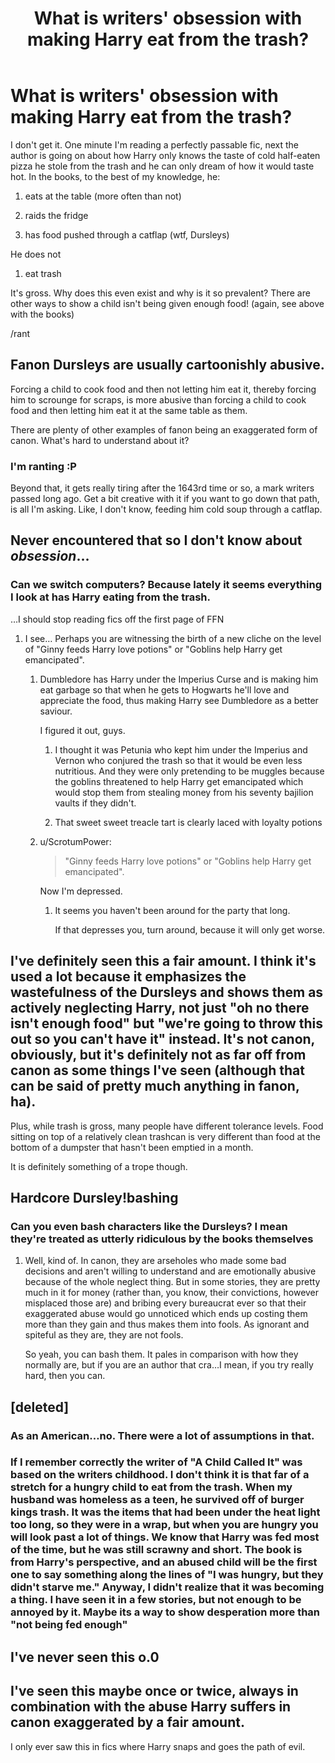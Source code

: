#+TITLE: What is writers' obsession with making Harry eat from the trash?

* What is writers' obsession with making Harry eat from the trash?
:PROPERTIES:
:Author: chaosattractor
:Score: 16
:DateUnix: 1469982705.0
:DateShort: 2016-Jul-31
:FlairText: Discussion
:END:
I don't get it. One minute I'm reading a perfectly passable fic, next the author is going on about how Harry only knows the taste of cold half-eaten pizza he stole from the trash and he can only dream of how it would taste hot. In the books, to the best of my knowledge, he:

1) eats at the table (more often than not)

2) raids the fridge

3) has food pushed through a catflap (wtf, Dursleys)

He does not

1) eat trash

It's gross. Why does this even exist and why is it so prevalent? There are other ways to show a child isn't being given enough food! (again, see above with the books)

/rant


** Fanon Dursleys are usually cartoonishly abusive.

Forcing a child to cook food and then not letting him eat it, thereby forcing him to scrounge for scraps, is more abusive than forcing a child to cook food and then letting him eat it at the same table as them.

There are plenty of other examples of fanon being an exaggerated form of canon. What's hard to understand about it?
:PROPERTIES:
:Author: fourdots
:Score: 20
:DateUnix: 1469986151.0
:DateShort: 2016-Jul-31
:END:

*** I'm ranting :P

Beyond that, it gets really tiring after the 1643rd time or so, a mark writers passed long ago. Get a bit creative with it if you want to go down that path, is all I'm asking. Like, I don't know, feeding him cold soup through a catflap.
:PROPERTIES:
:Author: chaosattractor
:Score: 8
:DateUnix: 1469987784.0
:DateShort: 2016-Jul-31
:END:


** Never encountered that so I don't know about /obsession/...
:PROPERTIES:
:Author: deirox
:Score: 9
:DateUnix: 1469988820.0
:DateShort: 2016-Jul-31
:END:

*** Can we switch computers? Because lately it seems everything I look at has Harry eating from the trash.

...I should stop reading fics off the first page of FFN
:PROPERTIES:
:Author: chaosattractor
:Score: 6
:DateUnix: 1469988965.0
:DateShort: 2016-Jul-31
:END:

**** I see... Perhaps you are witnessing the birth of a new cliche on the level of "Ginny feeds Harry love potions" or "Goblins help Harry get emancipated".
:PROPERTIES:
:Author: deirox
:Score: 15
:DateUnix: 1469989306.0
:DateShort: 2016-Jul-31
:END:

***** Dumbledore has Harry under the Imperius Curse and is making him eat garbage so that when he gets to Hogwarts he'll love and appreciate the food, thus making Harry see Dumbledore as a better saviour.

I figured it out, guys.
:PROPERTIES:
:Author: ModernDayWeeaboo
:Score: 12
:DateUnix: 1470034452.0
:DateShort: 2016-Aug-01
:END:

****** I thought it was Petunia who kept him under the Imperius and Vernon who conjured the trash so that it would be even less nutritious. And they were only pretending to be muggles because the goblins threatened to help Harry get emancipated which would stop them from stealing money from his seventy bajilion vaults if they didn't.
:PROPERTIES:
:Author: Kazeto
:Score: 4
:DateUnix: 1470076903.0
:DateShort: 2016-Aug-01
:END:


****** That sweet sweet treacle tart is clearly laced with loyalty potions
:PROPERTIES:
:Author: kingsoloman28
:Score: 3
:DateUnix: 1470101320.0
:DateShort: 2016-Aug-02
:END:


***** u/ScrotumPower:
#+begin_quote
  "Ginny feeds Harry love potions" or "Goblins help Harry get emancipated".
#+end_quote

Now I'm depressed.
:PROPERTIES:
:Author: ScrotumPower
:Score: 8
:DateUnix: 1470027071.0
:DateShort: 2016-Aug-01
:END:

****** It seems you haven't been around for the party that long.

If that depresses you, turn around, because it will only get worse.
:PROPERTIES:
:Author: UndeadBBQ
:Score: 7
:DateUnix: 1470038704.0
:DateShort: 2016-Aug-01
:END:


** I've definitely seen this a fair amount. I think it's used a lot because it emphasizes the wastefulness of the Dursleys and shows them as actively neglecting Harry, not just "oh no there isn't enough food" but "we're going to throw this out so you can't have it" instead. It's not canon, obviously, but it's definitely not as far off from canon as some things I've seen (although that can be said of pretty much anything in fanon, ha).

Plus, while trash is gross, many people have different tolerance levels. Food sitting on top of a relatively clean trashcan is very different than food at the bottom of a dumpster that hasn't been emptied in a month.

It is definitely something of a trope though.
:PROPERTIES:
:Author: anathea
:Score: 9
:DateUnix: 1469990924.0
:DateShort: 2016-Jul-31
:END:


** Hardcore Dursley!bashing
:PROPERTIES:
:Author: viol8er
:Score: 2
:DateUnix: 1469993104.0
:DateShort: 2016-Jul-31
:END:

*** Can you even bash characters like the Dursleys? I mean they're treated as utterly ridiculous by the books themselves
:PROPERTIES:
:Author: chaosattractor
:Score: 12
:DateUnix: 1469993729.0
:DateShort: 2016-Aug-01
:END:

**** Well, kind of. In canon, they are arseholes who made some bad decisions and aren't willing to understand and are emotionally abusive because of the whole neglect thing. But in some stories, they are pretty much in it for money (rather than, you know, their convictions, however misplaced those are) and bribing every bureaucrat ever so that their exaggerated abuse would go unnoticed which ends up costing them more than they gain and thus makes them into fools. As ignorant and spiteful as they are, they are not fools.

So yeah, you can bash them. It pales in comparison with how they normally are, but if you are an author that cra...I mean, if you try really hard, then you can.
:PROPERTIES:
:Author: Kazeto
:Score: 2
:DateUnix: 1470077204.0
:DateShort: 2016-Aug-01
:END:


** [deleted]
:PROPERTIES:
:Score: 3
:DateUnix: 1470003780.0
:DateShort: 2016-Aug-01
:END:

*** As an American...no. There were a lot of assumptions in that.
:PROPERTIES:
:Author: redwings159753
:Score: 8
:DateUnix: 1470009358.0
:DateShort: 2016-Aug-01
:END:


*** If I remember correctly the writer of "A Child Called It" was based on the writers childhood. I don't think it is that far of a stretch for a hungry child to eat from the trash. When my husband was homeless as a teen, he survived off of burger kings trash. It was the items that had been under the heat light too long, so they were in a wrap, but when you are hungry you will look past a lot of things. We know that Harry was fed most of the time, but he was still scrawny and short. The book is from Harry's perspective, and an abused child will be the first one to say something along the lines of "I was hungry, but they didn't starve me." Anyway, I didn't realize that it was becoming a thing. I have seen it in a few stories, but not enough to be annoyed by it. Maybe its a way to show desperation more than "not being fed enough"
:PROPERTIES:
:Author: papercuts187
:Score: 4
:DateUnix: 1470013339.0
:DateShort: 2016-Aug-01
:END:


** I've never seen this o.0
:PROPERTIES:
:Author: redwings159753
:Score: 1
:DateUnix: 1470009270.0
:DateShort: 2016-Aug-01
:END:


** I've seen this maybe once or twice, always in combination with the abuse Harry suffers in canon exaggerated by a fair amount.

I only ever saw this in fics where Harry snaps and goes the path of evil.
:PROPERTIES:
:Author: UndeadBBQ
:Score: 1
:DateUnix: 1470038888.0
:DateShort: 2016-Aug-01
:END:
